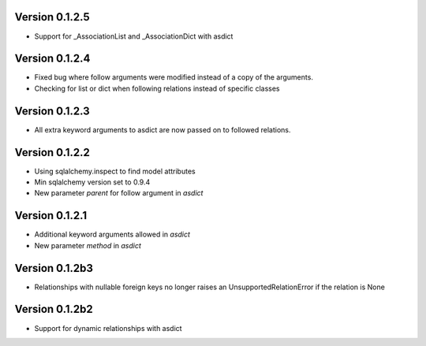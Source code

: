 Version 0.1.2.5
===============

* Support for _AssociationList and _AssociationDict with asdict

Version 0.1.2.4
===============

* Fixed bug where follow arguments were modified instead of a copy of the arguments.
* Checking for list or dict when following relations instead of specific classes

Version 0.1.2.3
===============

* All extra keyword arguments to asdict are now passed on to followed relations.

Version 0.1.2.2
===============

* Using sqlalchemy.inspect to find model attributes
* Min sqlalchemy version set to 0.9.4
* New parameter `parent` for follow argument in `asdict`

Version 0.1.2.1
===============

* Additional keyword arguments allowed in `asdict`
* New parameter `method` in `asdict`


Version 0.1.2b3
===============

* Relationships with nullable foreign keys no longer raises an UnsupportedRelationError if the relation is None

Version 0.1.2b2
===============

* Support for dynamic relationships with asdict
